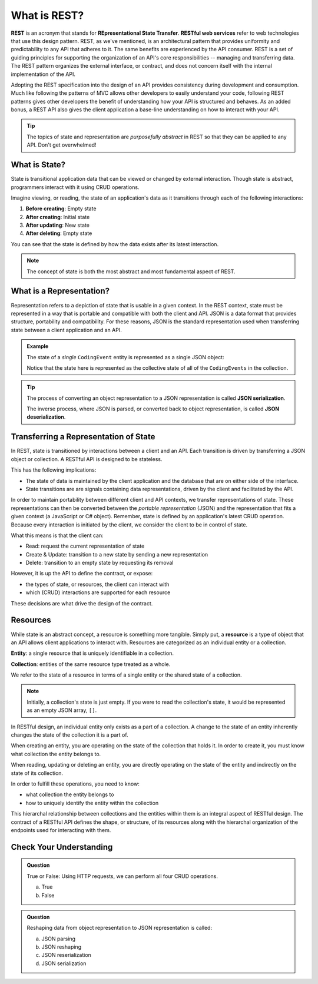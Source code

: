 .. index:: ! REST, ! RESTful web services, ! Representational State Transfer

What is REST?
=============

**REST** is an acronym that stands for **REpresentational State Transfer**. **RESTful web services** refer to web technologies that use
this design pattern. REST, as we've mentioned, is an architectural pattern that provides uniformity and predictability to any API 
that adheres to it. The same benefits are experienced by the API consumer. REST is a set of guiding principles for supporting 
the organization of an API's core responsibilities -- managing and transferring data. The REST pattern organizes the external 
interface, or contract, and does not concern itself with the internal implementation of the API.

Adopting the REST specification into the design of an API provides consistency during development and consumption. Much like 
following the patterns of MVC allows other developers to easily understand your code, following REST patterns gives other developers 
the benefit of understanding how your API is structured and behaves. As an added bonus, a REST API also gives the client application 
a base-line understanding on how to interact with your API.

.. admonition:: Tip

   The topics of state and representation are *purposefully abstract* in REST so that they can be applied to any API. Don't get overwhelmed!
   
What is State?
--------------

State is transitional application data that can be viewed or changed by external interaction. Though state is abstract, programmers interact with it 
using CRUD operations. 

Imagine viewing, or reading, the state of an application's data as it transitions through each of the following interactions:

#. **Before creating**: Empty state
#. **After creating**: Initial state
#. **After updating**: New state
#. **After deleting**: Empty state

You can see that the state is defined by how the data exists after its latest interaction. 

.. admonition:: Note

   The concept of state is both the most abstract and most fundamental aspect of REST. 

What is a Representation?
-------------------------

Representation refers to a depiction of state that is usable in a given context. In the REST context, state must be 
represented in a way that is portable and compatible with both the client and API. JSON is a data format that provides structure, portability and 
compatibility. For these reasons, JSON is the standard representation used when transferring state between a client application and an API. 

.. admonition:: Example

   The state of a *single* ``CodingEvent`` entity is represented as a single JSON object:

   .. sourcecode:: js
      :linenos:

      {
         "Id": 1,
         "Title": "Halloween Hackathon!",
         "Description": "A gathering of nerdy ghouls...",
         "Date": "2020-10-31"
      }

	Whereas the state of a collection of ``CodingEvents`` is represented by a JSON array of objects.

   .. sourcecode:: js
      :linenos:

      [
         {
            "Id": 1,
            "Title": "Halloween Hackathon!",
            "Description": "A gathering of nerdy ghouls...",
            "Date": "2020-10-31"
         },
         ...
      ]

   Notice that the state here is represented as the collective state of all of the ``CodingEvents`` in the collection.

.. index:: ! JSON serialization, ! JSON deserialization

.. admonition:: Tip

   The process of converting an object representation to a JSON representation is called **JSON serialization**.
   
   The inverse process, where JSON is parsed, or converted back to object representation, is called **JSON deserialization**.

Transferring a Representation of State
--------------------------------------

In REST, state is transitioned by interactions between a client and an API. Each transition is driven by transferring a JSON object or collection. A 
RESTful API is designed to be stateless. 

This has the following implications:

- The state of data is maintained by the client application and the database that are on either side of the interface. 
- State transitions are are signals containing data representations, driven by the client and facilitated by the API.

In order to maintain portability between different client and API contexts, we transfer representations of state. These representations can then be 
converted between the *portable representation* (JSON) and the representation that fits a given context (a JavaScript or C# object). Remember, state 
is defined by an application's latest CRUD operation. Because every interaction is initiated by the client, we consider the client to be in control 
of state.

What this means is that the client can:

- Read: request the current representation of state
- Create & Update: transition to a new state by sending a new representation
- Delete: transition to an empty state by requesting its removal

However, it is up the API to define the contract, or expose:

- the types of state, or resources, the client can interact with
- which (CRUD) interactions are supported for each resource 

These decisions are what drive the design of the contract. 

.. index:: ! resource, ! resource entity, ! resource collection
   
Resources
---------

While state is an abstract concept, a resource is something more tangible. Simply put, a **resource** is a type of object that an API allows 
client applications to interact with. Resources are categorized as an individual entity or a collection.

**Entity**: a single resource that is uniquely identifiable in a collection.

**Collection**: entities of the same resource type treated as a whole.

We refer to the state of a resource in terms of a single entity or the shared state of a collection.

.. admonition:: Note
   
   Initially, a collection's state is just empty. If you were to read the collection's state, it would be represented as an empty JSON array, ``[]``.

In RESTful design, an individual entity only exists as a part of a collection. A change to the state of an entity inherently changes the state of 
the collection it is a part of.

When creating an entity, you are operating on the state of the collection that holds it. In order to create it, you must know what collection the entity 
belongs to.

When reading, updating or deleting an entity, you are directly operating on the state of the entity and indirectly on the state of its collection.

In order to fulfill these operations, you need to know:

- what collection the entity belongs to
- how to uniquely identify the entity within the collection

This hierarchal relationship between collections and the entities within them is an integral aspect of RESTful design. The contract of a RESTful API 
defines the shape, or structure, of its resources along with the hierarchal organization of the endpoints used for interacting with them.

Check Your Understanding
------------------------

.. admonition:: Question

   True or False: Using HTTP requests, we can perform all four CRUD operations.

   a. True

   b. False

.. ans: a. True! REST API design relies on HTTP request types to perform CRUD operations on application data

.. admonition:: Question

   Reshaping data from object representation to JSON representation is called:

   a. JSON parsing

   b. JSON reshaping 

   c. JSON reserialization

   d. JSON serialization

.. ans: d, JSON serialization
